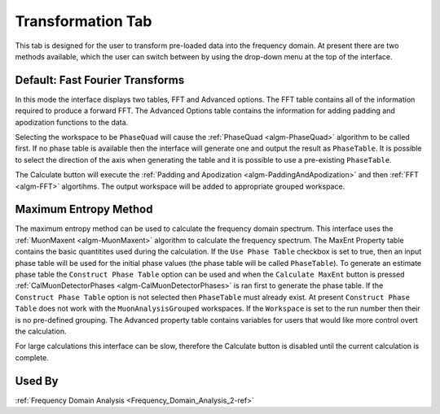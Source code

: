 .. _muon_transform_tab-ref:

Transformation Tab
------------------

This tab is designed for the user to transform pre-loaded data into the frequency domain. At present there are two methods available, which the user can switch between by using the drop-down menu at the top of the interface.

Default: Fast Fourier Transforms
^^^^^^^^^^^^^^^^^^^^^^^^^^^^^^^^

.. image::  ../images/frequency_domain_analysis_2_transform.png
   :align: center
   :height: 500px

In this mode the interface displays two tables, FFT and Advanced options. The FFT table contains
all of the information required to produce a forward FFT. The Advanced Options table contains the information
for adding padding and apodization functions to the data.

Selecting the workspace to be ``PhaseQuad`` will cause the :ref:`PhaseQuad <algm-PhaseQuad>` algorithm to be called first. If no phase table is available then
the interface will generate one and output the result as ``PhaseTable``. It is possible to select the direction of the axis when generating the table and it is
possible to use a pre-existing ``PhaseTable``.

The Calculate button will execute the :ref:`Padding and Apodization <algm-PaddingAndApodization>`  and then :ref:`FFT <algm-FFT>` algortihms. The output workspace will be added to
appropriate grouped workspace.


Maximum Entropy Method
^^^^^^^^^^^^^^^^^^^^^^

The maximum entropy method can be used to calculate the frequency domain spectrum. This interface uses the :ref:`MuonMaxent <algm-MuonMaxent>` algorithm to calculate the frequency spectrum. The MaxEnt Property table contains
the basic quantitites used during the calculation. If the ``Use Phase Table`` checkbox is set to true, then an input phase table will be used for the initial phase values (the phase table will be called ``PhaseTable``). To generate
an estimate phase table the ``Construct Phase Table`` option can be used and when the ``Calculate MaxEnt`` button is pressed :ref:`CalMuonDetectorPhases <algm-CalMuonDetectorPhases>` is ran first to generate the phase table. If the
``Construct Phase Table`` option is not selected then ``PhaseTable`` must already exist. At present ``Construct Phase Table`` does not work with the ``MuonAnalysisGrouped`` workspaces. If the ``Workspace`` is set to the run number then
their is no pre-defined grouping.
The
Advanced property table contains variables for users that would
like more control overt the calculation.

For large calculations this interface can be slow, therefore the Calculate button is disabled until the current calculation is complete.

.. image::  ../images/frequency_domain_analysis_2_transform_maxent.png
   :align: center
   :height: 500px

Used By
^^^^^^^

:ref:`Frequency Domain Analysis <Frequency_Domain_Analysis_2-ref>`